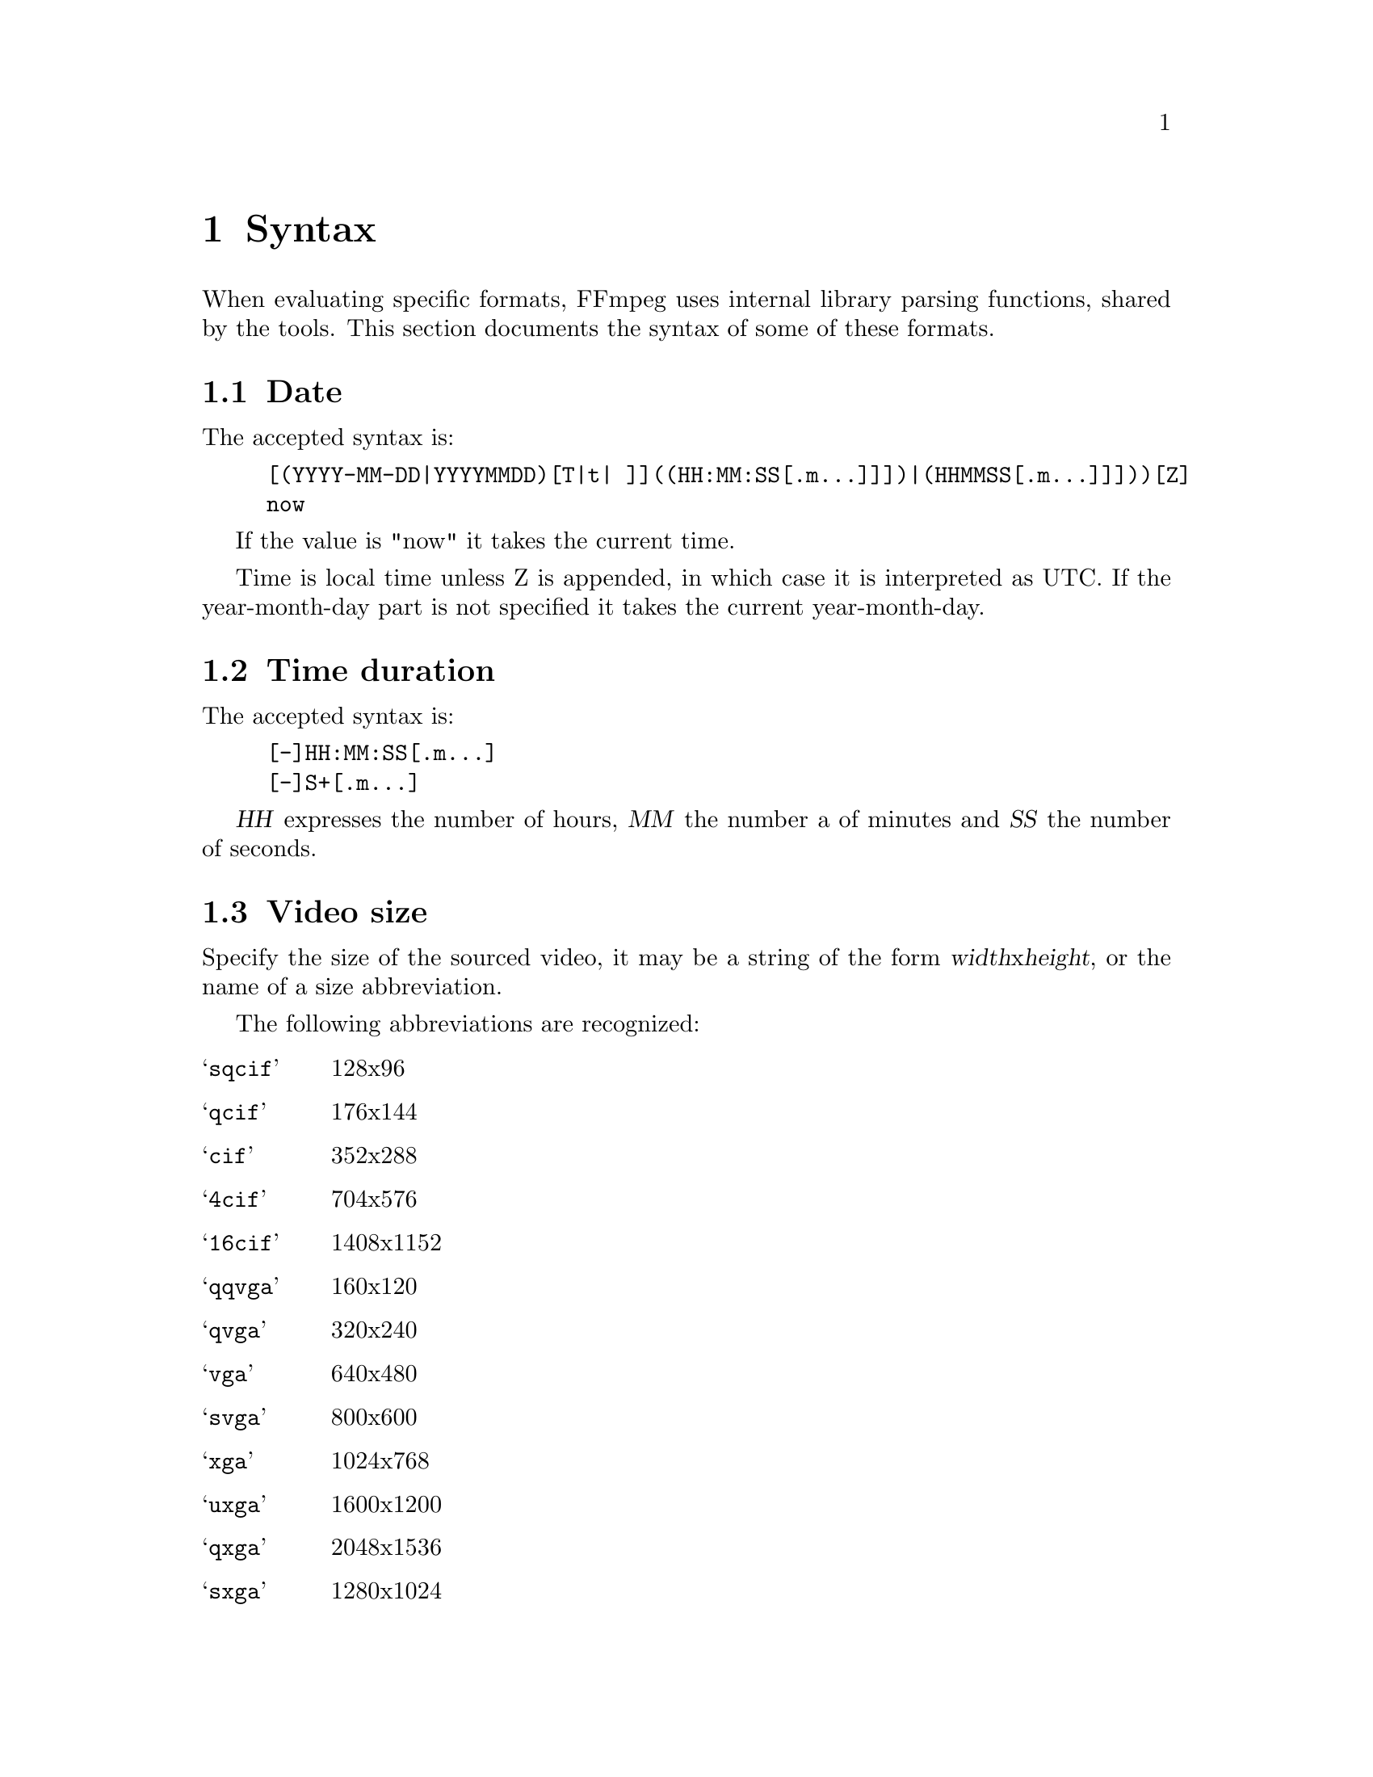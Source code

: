 @chapter Syntax
@c man begin SYNTAX

When evaluating specific formats, FFmpeg uses internal library parsing
functions, shared by the tools. This section documents the syntax of
some of these formats.

@anchor{date syntax}
@section Date

The accepted syntax is:
@example
[(YYYY-MM-DD|YYYYMMDD)[T|t| ]]((HH:MM:SS[.m...]]])|(HHMMSS[.m...]]]))[Z]
now
@end example

If the value is "now" it takes the current time.

Time is local time unless Z is appended, in which case it is
interpreted as UTC.
If the year-month-day part is not specified it takes the current
year-month-day.

@anchor{time duration syntax}
@section Time duration

The accepted syntax is:
@example
[-]HH:MM:SS[.m...]
[-]S+[.m...]
@end example

@var{HH} expresses the number of hours, @var{MM} the number a of minutes
and @var{SS} the number of seconds.

@anchor{video size syntax}
@section Video size
Specify the size of the sourced video, it may be a string of the form
@var{width}x@var{height}, or the name of a size abbreviation.

The following abbreviations are recognized:
@table @samp
@item sqcif
128x96
@item qcif
176x144
@item cif
352x288
@item 4cif
704x576
@item 16cif
1408x1152
@item qqvga
160x120
@item qvga
320x240
@item vga
640x480
@item svga
800x600
@item xga
1024x768
@item uxga
1600x1200
@item qxga
2048x1536
@item sxga
1280x1024
@item qsxga
2560x2048
@item hsxga
5120x4096
@item wvga
852x480
@item wxga
1366x768
@item wsxga
1600x1024
@item wuxga
1920x1200
@item woxga
2560x1600
@item wqsxga
3200x2048
@item wquxga
3840x2400
@item whsxga
6400x4096
@item whuxga
7680x4800
@item cga
320x200
@item ega
640x350
@item hd480
852x480
@item hd720
1280x720
@item hd1080
1920x1080
@end table

@anchor{video rate syntax}
@section Video rate

Specify the frame rate of a video, expressed as the number of frames
generated per second. It has to be a string in the format
@var{frame_rate_num}/@var{frame_rate_den}, an integer number, a float
number or a valid video frame rate abbreviation.

The following abbreviations are recognized:
@table @samp
@item ntsc
30000/1001
@item pal
25/1
@item qntsc
30000/1
@item qpal
25/1
@item sntsc
30000/1
@item spal
25/1
@item film
24/1
@item ntsc-film
24000/1
@end table

@anchor{ratio syntax}
@section Ratio

A ratio can be expressed as an expression, or in the form
@var{numerator}:@var{denominator}.

Note that a ratio with infinite (1/0) or negative value is
considered valid, so you should check on the returned value if you
want to exclude those values.

The undefined value can be expressed using the "0:0" string.

@anchor{color syntax}
@section Color

It can be the name of a color (case insensitive match) or a
[0x|#]RRGGBB[AA] sequence, possibly followed by "@" and a string
representing the alpha component.

The alpha component may be a string composed by "0x" followed by an
hexadecimal number or a decimal number between 0.0 and 1.0, which
represents the opacity value (0x00/0.0 means completely transparent,
0xff/1.0 completely opaque).
If the alpha component is not specified then 0xff is assumed.

The string "random" will result in a random color.

@c man end SYNTAX
